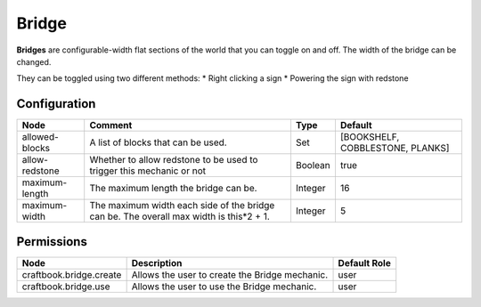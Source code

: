 ======
Bridge
======
**Bridges** are configurable-width flat sections of the world that you can toggle on and off. The width of the bridge can be changed.

They can be toggled using two different methods:
* Right clicking a sign
* Powering the sign with redstone



Configuration
=============

============== ====================================================================================== ======= ================================
Node           Comment                                                                                Type    Default                          
============== ====================================================================================== ======= ================================
allowed-blocks A list of blocks that can be used.                                                     Set     [BOOKSHELF, COBBLESTONE, PLANKS] 
allow-redstone Whether to allow redstone to be used to trigger this mechanic or not                   Boolean true                             
maximum-length The maximum length the bridge can be.                                                  Integer 16                               
maximum-width  The maximum width each side of the bridge can be. The overall max width is this*2 + 1. Integer 5                                
============== ====================================================================================== ======= ================================

Permissions
===========

======================= ============================================== ============
Node                    Description                                    Default Role 
======================= ============================================== ============
craftbook.bridge.create Allows the user to create the Bridge mechanic. user         
craftbook.bridge.use    Allows the user to use the Bridge mechanic.    user         
======================= ============================================== ============
